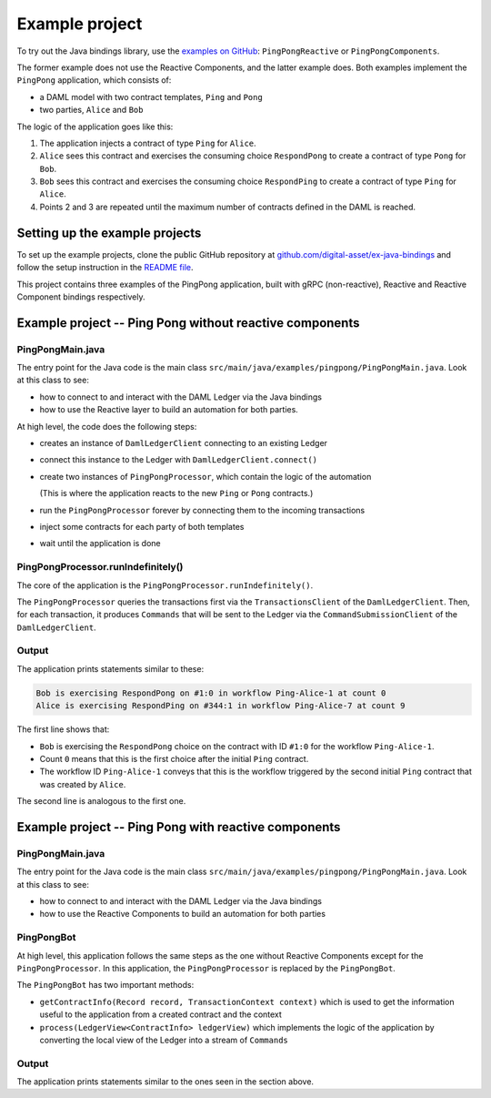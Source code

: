 .. Copyright (c) 2020 The DAML Authors. All rights reserved.
.. SPDX-License-Identifier: Apache-2.0

Example project
###############

To try out the Java bindings library, use the `examples on GitHub <https://github.com/digital-asset/ex-java-bindings>`__: ``PingPongReactive`` or ``PingPongComponents``.

The former example does not use the Reactive Components, and the latter example does. Both examples implement the ``PingPong`` application, which consists of:

- a DAML model with two contract templates, ``Ping`` and ``Pong``
- two parties, ``Alice`` and ``Bob``

The logic of the application goes like this:

#. The application injects a contract of type ``Ping`` for ``Alice``.
#. ``Alice`` sees this contract and exercises the consuming choice ``RespondPong`` to create a contract of type ``Pong`` for ``Bob``.
#. ``Bob`` sees this contract and exercises the consuming choice ``RespondPing``  to create a contract of type ``Ping`` for ``Alice``.
#. Points 2 and 3 are repeated until the maximum number of contracts defined in the DAML is reached.

Setting up the example projects
*******************************

To set up the example projects, clone the public GitHub repository at `github.com/digital-asset/ex-java-bindings <https://github.com/digital-asset/ex-java-bindings>`__ and follow the setup instruction in the `README file <https://github.com/digital-asset/ex-java-bindings/blob/master/README.rst#setting-up-the-example-projects>`__.

This project contains three examples of the PingPong application, built with gRPC (non-reactive), Reactive and Reactive Component bindings respectively.

Example project -- Ping Pong without reactive components
********************************************************

PingPongMain.java
=================

The entry point for the Java code is the main class ``src/main/java/examples/pingpong/PingPongMain.java``. Look at this class to see:

- how to connect to and interact with the DAML Ledger via the Java bindings
- how to use the Reactive layer to build an automation for both parties.

At high level, the code does the following steps:

- creates an instance of ``DamlLedgerClient`` connecting to an existing Ledger
- connect this instance to the Ledger with ``DamlLedgerClient.connect()``
- create two instances of ``PingPongProcessor``, which contain the logic of the automation

  (This is where the application reacts to the new ``Ping`` or ``Pong`` contracts.)
- run the ``PingPongProcessor`` forever by connecting them to the incoming transactions
- inject some contracts for each party of both templates
- wait until the application is done

PingPongProcessor.runIndefinitely()
===================================

The core of the application is the ``PingPongProcessor.runIndefinitely()``.

The ``PingPongProcessor`` queries the transactions first via the ``TransactionsClient`` of the ``DamlLedgerClient``. Then, for each transaction, it produces ``Commands`` that will be sent to the Ledger via the ``CommandSubmissionClient`` of the ``DamlLedgerClient``.

Output
======

The application prints statements similar to these:

.. code-block:: text

    Bob is exercising RespondPong on #1:0 in workflow Ping-Alice-1 at count 0
    Alice is exercising RespondPing on #344:1 in workflow Ping-Alice-7 at count 9

The first line shows that:

- ``Bob`` is exercising the ``RespondPong`` choice on the contract with ID ``#1:0`` for the workflow ``Ping-Alice-1``.
- Count ``0`` means that this is the first choice after the initial ``Ping`` contract.
- The workflow ID  ``Ping-Alice-1`` conveys that this is the workflow triggered by the second initial ``Ping`` contract that was created by ``Alice``.

The second line is analogous to the first one.

Example project -- Ping Pong with reactive components
*****************************************************

PingPongMain.java
=================

The entry point for the Java code is the main class ``src/main/java/examples/pingpong/PingPongMain.java``. Look at this class to see:

- how to connect to and interact with the DAML Ledger via the Java bindings 
- how to use the Reactive Components to build an automation for both parties

PingPongBot
===========

At high level, this application follows the same steps as the one without Reactive Components except for the ``PingPongProcessor``. In this application, the ``PingPongProcessor`` is replaced by the ``PingPongBot``.

The ``PingPongBot`` has two important methods:

- ``getContractInfo(Record record, TransactionContext context)`` which is used to get the information useful to the application from a created contract and the context
- ``process(LedgerView<ContractInfo> ledgerView)`` which implements the logic of the application by converting the local view of the Ledger into a stream of ``Commands``

Output
======

The application prints statements similar to the ones seen in the section above.